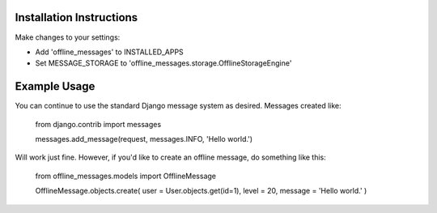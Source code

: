 =========================
Installation Instructions
=========================

Make changes to your settings:

* Add 'offline_messages' to INSTALLED_APPS

* Set MESSAGE_STORAGE to 'offline_messages.storage.OfflineStorageEngine'


=========================
Example Usage
=========================

You can continue to use the standard Django message system as desired. Messages created like:

 from django.contrib import messages
 
 messages.add_message(request, messages.INFO, 'Hello world.')

Will work just fine. However, if you'd like to create an offline message, do something like this:

 from offline_messages.models import OfflineMessage
 
 OfflineMessage.objects.create( user = User.objects.get(id=1), level = 20, message = 'Hello world.' )